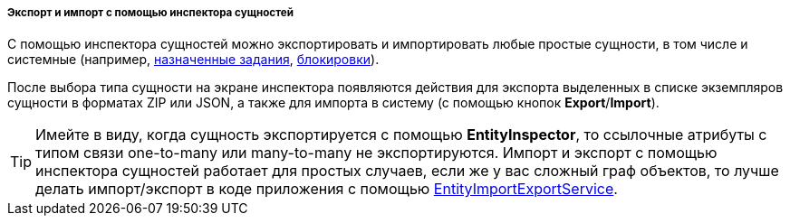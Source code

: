 :sourcesdir: ../../../../../source

[[export_import_using_entity_inspector]]
===== Экспорт и импорт с помощью инспектора сущностей

С помощью инспектора сущностей можно экспортировать и импортировать любые простые сущности, в том числе и системные (например, <<scheduled_tasks_cuba,назначенные задания>>, <<pessimistic_locking,блокировки>>).

После выбора типа сущности на экране инспектора появляются действия для экспорта выделенных в списке экземпляров сущности в форматах ZIP или JSON, а также для импорта в систему (с помощью кнопок *Export*/*Import*).

[TIP]
====
Имейте в виду, когда сущность экспортируется c помощью *EntityInspector*, то ссылочные атрибуты с типом связи one-to-many или many-to-many не экспортируются. Импорт и экспорт с помощью инспектора сущностей работает для простых случаев, если же у вас сложный граф объектов, то лучше делать импорт/экспорт в коде приложения с помощью <<entityImportExport,EntityImportExportService>>.
====